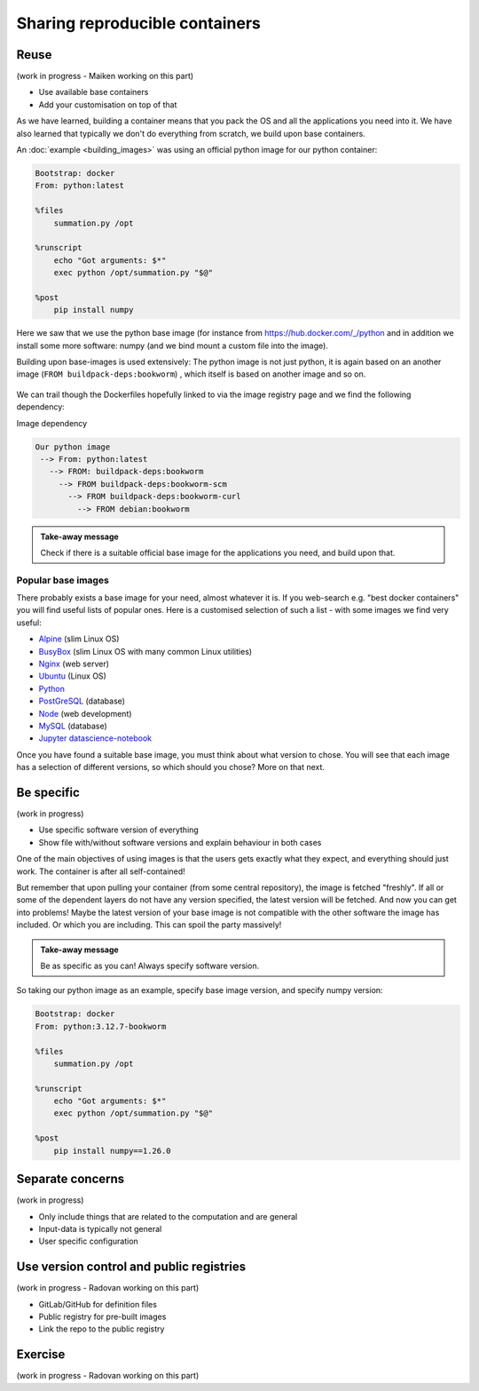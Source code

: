 Sharing reproducible containers
===============================

.. objectives::

  - Know about good practices for creating reproducible containers
  - Know about some popular services to share container definition files and images


Reuse
-----

(work in progress - Maiken working on this part)

- Use available base containers
- Add your customisation on top of that

As we have learned, building a container means that you pack the OS and all the
applications you need into it. We have also learned that typically we don't do
everything from scratch, we build upon base containers.

An :doc:`example <building_images>` was using an official python image for our python container:

.. code-block:: singularity

   Bootstrap: docker
   From: python:latest

   %files
       summation.py /opt

   %runscript
       echo "Got arguments: $*"
       exec python /opt/summation.py "$@"

   %post
       pip install numpy


Here we saw that we use the python base image (for instance from
`<https://hub.docker.com/_/python>`_ and in addition we install some more
software: numpy (and we bind mount a custom file into the image).

Building upon base-images is used extensively: The python image is not just python, it is again based on an another image (``FROM buildpack-deps:bookworm``) , which itself is based on another image and so on.

.. figure:: img/dockerfile_python_image.png


We can trail though the Dockerfiles hopefully linked to via the image registry
page and we find the following dependency:

Image dependency

.. code-block::

  Our python image
   --> From: python:latest
     --> FROM: buildpack-deps:bookworm
       --> FROM buildpack-deps:bookworm-scm
         --> FROM buildpack-deps:bookworm-curl
           --> FROM debian:bookworm

.. admonition:: Take-away message

  Check if there is a suitable official base image for the applications you need, and build upon that.


Popular base images
+++++++++++++++++++

There probably exists a base image for your need, almost whatever it is. If you
web-search e.g. "best docker containers" you will find useful lists of popular
ones. Here is a customised selection of such a list - with some images we find
very useful:

- `Alpine <https://hub.docker.com/_/alpine>`_ (slim Linux OS)

- `BusyBox <https://hub.docker.com/_/busybox>`_ (slim Linux OS with many common Linux utilities)

- `Nginx <https://hub.docker.com/_/nginx>`_ (web server)

- `Ubuntu <https://hub.docker.com/_/ubuntu>`_ (Linux OS)

- `Python <https://hub.docker.com/_/python>`_

- `PostGreSQL <https://hub.docker.com/_/postgres>`_ (database)

- `Node <https://hub.docker.com/_/node>`_ (web development)

- `MySQL <https://hub.docker.com/_/mysql>`_ (database)

- `Jupyter datascience-notebook <https://hub.docker.com/r/jupyter/datascience-notebook>`_

Once you have found a suitable base image, you must think about what version to
chose. You will see that each image has a selection of different versions, so
which should you chose? More on that next.


Be specific
-----------

(work in progress)

- Use specific software version of everything
- Show file with/without software versions and explain behaviour in both cases

One of the main objectives of using images is that the users gets exactly what
they expect, and everything should just work. The container is after all
self-contained!

But remember that upon pulling your container (from some central repository),
the image is fetched "freshly". If all or some of the dependent layers do not
have any version specified, the latest version will be fetched. And now you can
get into problems! Maybe the latest version of your base image is not
compatible with the other software the image has included. Or which you are
including. This can spoil the party massively!


.. admonition:: Take-away message

  Be as specific as you can! Always specify software version.


So taking our python image as an example, specify base image version, and specify numpy version:


.. code-block:: singularity

   Bootstrap: docker
   From: python:3.12.7-bookworm

   %files
       summation.py /opt

   %runscript
       echo "Got arguments: $*"
       exec python /opt/summation.py "$@"

   %post
       pip install numpy==1.26.0


Separate concerns
-----------------

(work in progress)

- Only include things that are related to the computation and are general
- Input-data is typically not general
- User specific configuration


Use version control and public registries
-----------------------------------------

(work in progress - Radovan working on this part)

- GitLab/GitHub for definition files
- Public registry for pre-built images
- Link the repo to the public registry


Exercise
--------

(work in progress - Radovan working on this part)
